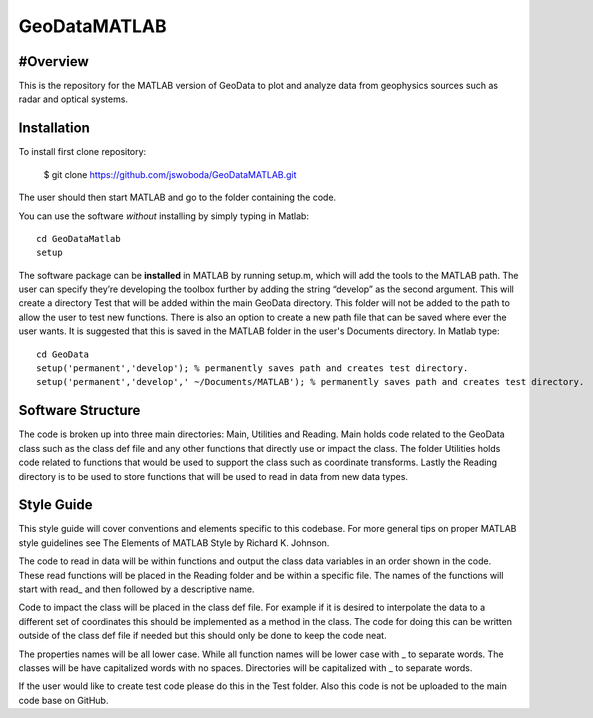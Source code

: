 ==============
 GeoDataMATLAB
==============

.. image logo/logo1.png 
    :alt: GeoDataMATLAB quad plot
    
#Overview
=========
This is the repository for the MATLAB version of GeoData to plot and analyze data from geophysics sources such as radar and optical systems.

Installation
============
To install first clone repository:

	$ git clone https://github.com/jswoboda/GeoDataMATLAB.git
	
The user should then start MATLAB	 and go to the folder containing the code. 

You can use the software *without* installing by simply typing in Matlab::

    cd GeoDataMatlab
    setup

The software package can be **installed** in MATLAB by running setup.m, which will add the tools to the MATLAB path. The user can specify they’re developing the toolbox further by adding the string “develop” as the second argument. This will create a directory Test that will be added within the main GeoData directory. This folder will not be added to the path to allow the user to test new functions. There is also an option to create a new path file that can be saved where ever the user wants. 
It is suggested that this is saved in the MATLAB folder in the user's Documents directory.
In Matlab type::

    cd GeoData 
    setup('permanent','develop'); % permanently saves path and creates test directory.
    setup('permanent','develop',' ~/Documents/MATLAB'); % permanently saves path and creates test directory.


Software Structure
==================

The code is broken up into three main directories: Main, Utilities and Reading. 
Main holds code related to the GeoData class such as the class def file and any other functions that directly use or impact the class. The folder Utilities holds code related to functions that would be used to support the class such as coordinate transforms. Lastly the Reading directory is to be used to store functions that will be used to read in data from new data types.

Style Guide
===========
This style guide will cover conventions and elements specific to this codebase. 
For more general tips on proper MATLAB style guidelines see The Elements of MATLAB Style by Richard K. Johnson.


The code to read in data will be within functions and output the class data variables in an order shown in the code. These read functions will be placed in the Reading folder and be within a specific file. The names of the functions will start with read_ and then followed by a descriptive name.

Code to impact the class will be placed in the class def file. For example if it is desired to interpolate the data to a different set of coordinates this should be implemented as a method in the class. The code for doing this can be written outside of the class def file if needed but this should only be done to keep the code neat.

The properties names will be all lower case. While all function names will be lower case with _ to separate words. The classes will be have capitalized words with no spaces. Directories will be capitalized with _ to separate words.

If the user would like to create test code please do this in the Test folder. Also this code is not be uploaded to the main code base on GitHub. 


